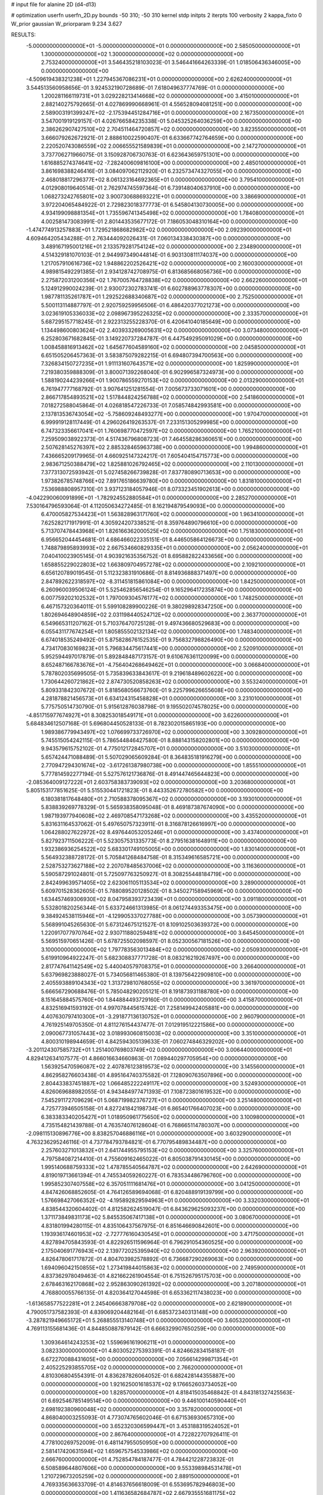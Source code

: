 # input file for alanine 2D (d4-d13)

# optimization
userfn       userfn_2D.py
bounds       -50 310; -50 310
kernel       stdp
initpts      2
iterpts      100
verbosity    2
kappa_fixto  0
W_prior      gaussian
W_priorparam 9.234 3.627

RESULTS:
 -5.000000000000000E+01 -5.000000000000000E+01  0.000000000000000E+00       2.585050000000000E+01
  1.300000000000000E+02  1.300000000000000E+02  0.000000000000000E+00       2.753240000000000E+01       3.546435218103023E-01  3.546441664263339E-01       1.018506436346005E+00  0.000000000000000E+00
 -4.509619438321238E+01  1.227945367086231E+01  0.000000000000000E+00       2.626240000000000E+01       3.544513560958656E-01  3.924532190728689E-01       7.618049637774769E-01  0.000000000000000E+00
  1.200281166119731E+01  3.029228213414668E+02  0.000000000000000E+00       3.415010000000000E+01       2.882140275792665E-01  4.027869990668961E-01       4.556528094081251E+00  0.000000000000000E+00
  2.589003191399247E+02 -2.175394451284716E+01  0.000000000000000E+00       2.167350000000000E+01       3.547001919129157E-01  4.026766584235338E-01       5.045325264036259E+00  0.000000000000000E+00
  2.386262907427510E+02  2.704511464720857E+02  0.000000000000000E+00       3.823550000000000E+01       3.666079262672921E-01  2.888610022590407E-01       6.633667742764659E+00  0.000000000000000E+00
  2.220520743086559E+02  2.006655521589839E+01  0.000000000000000E+00       2.147270000000000E+01       3.737706271966075E-01  3.150928706730763E-01       6.623643659751301E+00  0.000000000000000E+00
  1.616885274374641E+02 -7.282400609816100E+00  0.000000000000000E+00       2.485010000000000E+01       3.861698388246416E-01  3.084097062112920E-01       6.232573474327055E+00  0.000000000000000E+00
  2.468018817296377E+02  8.061323164692365E+01  0.000000000000000E+00       3.795410000000000E+01       4.012908019640514E-01  2.762974745597364E-01       6.739148040637910E+00  0.000000000000000E+00
  1.068273242765801E+02  3.900730688693221E+01  0.000000000000000E+00       3.386690000000000E+01       3.972204065484922E-01  2.729823018377773E-01       6.545804130730005E+00  0.000000000000000E+00
  4.934199098881354E+01  1.735596741345498E+02  0.000000000000000E+00       1.784080000000000E+01       4.002581473083991E-01  2.801443535677172E-01       7.186053048310164E+00  0.000000000000000E+00
 -1.474774913257883E+01  1.729521868682982E+02  0.000000000000000E+00       2.092390000000000E+01       4.609464205434288E-01  2.763444092026431E-01       7.060134338430387E+00  0.000000000000000E+00
  3.489167195001216E+01  2.133579281754124E+02  0.000000000000000E+00       2.234890000000000E+01       4.514329181070103E-01  2.944997349044814E-01       6.903130811174037E+00  0.000000000000000E+00
  1.217057910616736E+02  1.948862202526421E+02  0.000000000000000E+00       2.160030000000000E+01       4.989815492291385E-01  2.934128742708975E-01       6.813685668056736E+00  0.000000000000000E+00
  2.275872031200356E+02  1.767005764728838E+02  0.000000000000000E+00       2.662260000000000E+01       5.124912990024239E-01  2.930072302783741E-01       6.602788963778307E+00  0.000000000000000E+00
  1.987781135261787E+01  1.292522688340687E+02  0.000000000000000E+00       2.752500000000000E+01       5.500113114887797E-01  2.920759259956506E-01       6.486420377021273E+00  0.000000000000000E+00
  3.023619105336033E+02  2.098967395226325E+02  0.000000000000000E+00       2.333570000000000E+01       5.687295157718245E-01  2.922313255228370E-01       6.420641040185649E+00  0.000000000000000E+00
  1.134498600803624E+02  2.403933269005631E+02  0.000000000000000E+00       3.073480000000000E+01       6.252803671682845E-01  3.149220737284787E-01       6.447549295091029E+00  0.000000000000000E+00
  1.008458816913462E+02  1.645677604589160E+02  0.000000000000000E+00       2.045850000000000E+01       6.651505206457363E-01  3.583875079282215E-01       6.694807394700563E+00  0.000000000000000E+00
  7.326834150727235E+01  1.911131607643571E+02  0.000000000000000E+00       1.825990000000000E+01       7.219380359888309E-01  3.800071392268040E-01       6.902996587324973E+00  0.000000000000000E+00
  1.588190244239266E+01  1.900786559270153E+02  0.000000000000000E+00       2.013290000000000E+01       6.761947777168792E-01  3.907641251281554E-01       7.005673733071601E+00  0.000000000000000E+00
  2.866717854893521E+02  1.517844824256788E+02  0.000000000000000E+00       2.541860000000000E+01       7.018272588045864E-01  4.026818547226733E-01       7.058574842993581E+00  0.000000000000000E+00
  2.137813536743054E+02 -5.758609248493277E+00  0.000000000000000E+00       1.970470000000000E+01       6.999919128117449E-01  4.296026419263537E-01       7.233151305299985E+00  0.000000000000000E+00
  6.747323356617041E+01  1.760698770472597E+02  0.000000000000000E+00       1.765210000000000E+01       7.259509038922373E-01  4.517436796808723E-01       7.464558286360651E+00  0.000000000000000E+00
  2.507628145276397E+02  2.885328465963738E+00  0.000000000000000E+00       1.994860000000000E+01       7.436665209179965E-01  4.660925147324217E-01       7.605404154715773E+00  0.000000000000000E+00
  2.983671250388479E+02  1.825881026792465E+02  0.000000000000000E+00       2.110130000000000E+01       7.377313072593942E-01  5.027458266739828E-01       7.837780890713653E+00  0.000000000000000E+00
  1.973826785748766E+02  7.891765186639780E+00  0.000000000000000E+00       1.831810000000000E+01       7.536988808957310E-01  3.937123184057946E-01       8.073323451902613E+00  0.000000000000000E+00
 -4.042290060091899E+01 -1.782924552880584E+01  0.000000000000000E+00       2.285270000000000E+01       7.530164796593064E-01  4.112050634272485E-01       8.162194879549093E+00  0.000000000000000E+00
  6.470005827534423E+01  1.563828963171760E+02  0.000000000000000E+00       1.963410000000000E+01       7.625282171917991E-01  4.305924207338521E-01       8.359764890796610E+00  0.000000000000000E+00
  5.713707478443968E+01  1.826166362000525E+02  0.000000000000000E+00       1.751830000000000E+01       6.956652044454681E-01  4.686466022335151E-01       8.446505864126673E+00  0.000000000000000E+00
  1.748879895893993E+02  2.667534660829335E+01  0.000000000000000E+00       2.056240000000000E+01       7.040410023905145E-01  4.903921635356752E-01       8.695882822433656E+00  0.000000000000000E+00
  1.658855229022803E+02  1.663809704957278E+02  0.000000000000000E+00       2.109210000000000E+01       6.656120789019545E-01  5.112323831910686E-01       8.814936888371497E+00  0.000000000000000E+00
  2.847892622318597E+02 -8.311451815861084E+00  0.000000000000000E+00       1.842500000000000E+01       6.260960039506124E-01  5.525462856546254E-01       9.165296417235874E+00  0.000000000000000E+00
  6.007759202102532E+01  1.797009304576177E+02  0.000000000000000E+00       1.748250000000000E+01       6.467157320364011E-01  5.599108289900226E-01       9.380298928347250E+00  0.000000000000000E+00
  1.802694648904859E+02  2.031198440524712E+02  0.000000000000000E+00       2.363770000000000E+01       6.549665311207162E-01  5.710376470725128E-01       9.497436680529683E+00  0.000000000000000E+00
  6.055431177674254E+01  1.805855502132134E+02  0.000000000000000E+00       1.748340000000000E+01       6.674018535249492E-01  5.875828676152535E-01       9.756832798826490E+00  0.000000000000000E+00
  4.734170830169823E+01  5.796834475617441E+00  0.000000000000000E+00       2.520910000000000E+01       5.952594497017879E-01  5.892848487173157E-01       9.610676361120099E+00  0.000000000000000E+00
  8.652487166783676E+01 -4.756404268649462E+01  0.000000000000000E+00       3.066840000000000E+01       5.787802035699505E-01  5.735839633843617E-01       9.219618489602622E+00  0.000000000000000E+00
  1.730644260721862E+02  2.874730520858263E+02  0.000000000000000E+00       3.553240000000000E+01       5.809331842307672E-01  5.818568056673760E-01       9.225799626655608E+00  0.000000000000000E+00
  4.281878821456573E+01  6.634124315458828E+01  0.000000000000000E+00       3.231010000000000E+01       5.775750514730790E-01  5.915612876038798E-01       9.195502074578025E+00  0.000000000000000E+00
 -4.851715977674927E+01  8.308253018549171E+01  0.000000000000000E+00       3.622600000000000E+01       5.684834612507168E-01  5.696804450528133E-01       8.782302015865193E+00  0.000000000000000E+00
  1.989386779943497E+02  1.076699733726970E+02  0.000000000000000E+00       3.309280000000000E+01       5.745515054242115E-01  5.786544846427580E-01       8.888143158202801E+00  0.000000000000000E+00
  9.943579615752102E-01  4.775012172845707E+01  0.000000000000000E+00       3.510300000000000E+01       5.657424471088489E-01  5.507029065609284E-01       8.364835181916279E+00  0.000000000000000E+00
  2.770947294301674E+02 -3.617261387980738E+00  0.000000000000000E+00       1.855510000000000E+01       5.777814592277194E-01  5.527576121736876E-01       8.491447465644823E+00  0.000000000000000E+00
 -2.085364009127222E+01  2.603758383739093E+02  0.000000000000000E+00       3.203680000000000E+01       5.805153177851625E-01  5.515530441721823E-01       8.443352672780582E+00  0.000000000000000E+00
  6.180381817648480E+01  2.710588378095367E+02  0.000000000000000E+00       3.193010000000000E+01       5.838839269778329E-01  5.565938358095048E-01       8.469187387674090E+00  0.000000000000000E+00
  1.987193977940608E+02  2.469708547173268E+02  0.000000000000000E+00       3.435520000000000E+01       5.831631164537062E-01  5.497650757323911E-01       8.316878126616997E+00  0.000000000000000E+00
  1.064288027622972E+02  8.497644053205246E+01  0.000000000000000E+00       3.437400000000000E+01       5.827923711506222E-01  5.523057531335773E-01       8.279516381648911E+00  0.000000000000000E+00
  1.932386936254522E+02  5.683301749105005E+00  0.000000000000000E+00       1.830140000000000E+01       5.564932388728172E-01  5.705841268484758E-01       8.315349616585721E+00  0.000000000000000E+00
  2.528753273627188E+02  2.207078485637006E+02  0.000000000000000E+00       3.116360000000000E+01       5.590587291024801E-01  5.725097763250927E-01       8.308255448184719E+00  0.000000000000000E+00
  2.842499639571405E+02  2.623061105113534E+02  0.000000000000000E+00       3.289000000000000E+01       5.609701528362605E-01  5.788089520128502E-01       8.345027158945969E+00  0.000000000000000E+00
  1.634457469306930E+02  8.047958393723439E+01  0.000000000000000E+00       3.091180000000000E+01       5.532801820256344E-01  5.633724661313985E-01       8.061274493353475E+00  0.000000000000000E+00
  9.384924538115946E+01 -4.129905337027788E+00  0.000000000000000E+00       3.057390000000000E+01       5.568991045265630E-01  5.673124675121527E-01       8.109102503639372E+00  0.000000000000000E+00
  1.220917077970764E+02  2.930711880259481E+02  0.000000000000000E+00       3.645450000000000E+01       5.569515970651426E-01  5.678725502098597E-01       8.052300567181526E+00  0.000000000000000E+00
  3.100000000000000E+02  1.797783563013484E+02  0.000000000000000E+00       2.050930000000000E+01       5.619910964922247E-01  5.682308837771728E-01       8.083216219267497E+00  0.000000000000000E+00
  2.817747641142549E+02  5.440040579708375E+01  0.000000000000000E+00       3.266400000000000E+01       5.637969823888027E-01  5.734056811465380E-01       8.139756422909810E+00  0.000000000000000E+00
  2.405593889104343E+02  1.313729810768055E+02  0.000000000000000E+00       3.361970000000000E+01       5.666567290688476E-01  5.785048290205121E-01       8.191873931188780E+00  0.000000000000000E+00
  8.151645884575760E+00  1.844884493729160E-01  0.000000000000000E+00       3.415870000000000E+01       4.832516941593192E-01  4.997078445615742E-01       7.258149942405881E+00  0.000000000000000E+00
  4.407630797410300E+01 -3.291877136130752E+01  0.000000000000000E+00       2.960790000000000E+01       4.761925149705350E-01  4.811276154437477E-01       7.012919512221586E+00  0.000000000000000E+00
  2.090067731057443E+02  3.018993060815003E+02  0.000000000000000E+00       3.351000000000000E+01       4.800310198944659E-01  4.842594305139633E-01       7.060274846329202E+00  0.000000000000000E+00
 -3.201124307585732E+01  1.251400769803749E+02  0.000000000000000E+00       3.006440000000000E+01       4.829412634107577E-01  4.866016634660863E-01       7.089440297705954E+00  0.000000000000000E+00
  1.563925470596087E+02  2.407876123819573E+02  0.000000000000000E+00       3.145560000000000E+01       4.862958276603438E-01  4.895164740375582E-01       7.128090763507896E+00  0.000000000000000E+00
  2.804433837451887E+02  1.066485222249117E+02  0.000000000000000E+00       3.524930000000000E+01       4.826069688982055E-01  4.943484977471393E-01       7.108723801619532E+00  0.000000000000000E+00
  7.545291172709629E+01  5.068719982376727E+01  0.000000000000000E+00       3.251480000000000E+01       4.725773946505158E-01  4.827241842198734E-01       6.865401766407023E+00  0.000000000000000E+00
  6.383383340205427E+01  1.018950961775650E+02  0.000000000000000E+00       3.100980000000000E+01       4.735154821439788E-01  4.763574076128604E-01       6.768665114780307E+00  0.000000000000000E+00
 -2.098115130896776E+00  8.838257046886116E+01  0.000000000000000E+00       3.603290000000000E+01       4.763236295246116E-01  4.737784793784821E-01       6.770795489834487E+00  0.000000000000000E+00
  2.257603271013832E+01  2.641744955795153E+02  0.000000000000000E+00       3.325760000000000E+01       4.797584087214410E-01  4.755609162465022E-01       6.805038791430145E+00  0.000000000000000E+00
  1.995140688759333E+02  1.478785540564787E+02  0.000000000000000E+00       2.642690000000000E+01       4.819019713661394E-01  4.745534059260227E-01       6.783534486796760E+00  0.000000000000000E+00
  1.995852307407558E+02  6.357051111681476E+01  0.000000000000000E+00       3.041250000000000E+01       4.847426068852605E-01  4.764126589694068E-01       6.820488919139799E+00  0.000000000000000E+00
  1.576698427066352E+02 -4.195892829594963E+01  0.000000000000000E+00       3.332030000000000E+01       4.838544320604402E-01  4.812582624519047E-01       6.843629625093237E+00  0.000000000000000E+00
  1.371173849831173E+02  5.845535067417138E+01  0.000000000000000E+00       3.080670000000000E+01       4.831801994280115E-01  4.835106437567975E-01       6.851646690842601E+00  0.000000000000000E+00
  1.193936174601953E+02 -2.727776160430545E+01  0.000000000000000E+00       3.471750000000000E+01       4.827894705843593E-01  4.822926511596964E-01       6.796291054360525E+00  0.000000000000000E+00
  2.175040691776943E+02  2.139772025395940E+02  0.000000000000000E+00       2.963920000000000E+01       4.826478061717872E-01  4.804703982578892E-01       6.736687290269063E+00  0.000000000000000E+00
  1.694096042150855E+02  1.273419844015863E+02  0.000000000000000E+00       2.749590000000000E+01       4.837362978049463E-01  4.821662261904554E-01       6.751526795175703E+00  0.000000000000000E+00
  2.678463162170868E+02  2.952863090261392E+02  0.000000000000000E+00       3.207180000000000E+01       4.768800055766135E-01  4.820364127044598E-01       6.653362117438023E+00  0.000000000000000E+00
 -1.613658577522281E+01  2.245406663879708E+02  0.000000000000000E+00       2.621890000000000E+01       4.790051737582393E-01  4.839069204482164E-01       6.685372340313148E+00  0.000000000000000E+00
 -3.287821949665172E+01  5.268855513140748E+01  0.000000000000000E+00       3.605320000000000E+01       4.769113155681436E-01  4.844850887879142E-01       6.666329907650259E+00  0.000000000000000E+00
  1.309364614243253E+02  1.559696161906211E+01  0.000000000000000E+00       3.082330000000000E+01       4.803052275393391E-01  4.824662834158187E-01       6.672270088431605E+00  0.000000000000000E+00
  7.056614299871354E+01  2.405225293855705E+02  0.000000000000000E+00       2.766200000000000E+01       4.810306804554391E-01  4.836287826064052E-01       6.682428144355887E+00  0.000000000000000E+00
  1.921625001618537E+02  9.176652603734052E+00  0.000000000000000E+00       1.828570000000000E+01       4.818415035468842E-01  4.843181327425563E-01       6.692546785149514E+00  0.000000000000000E+00
  9.446100140590440E+01  2.698192380960048E+02  0.000000000000000E+00       3.357820000000000E+01       4.868040003255093E-01  4.773074765602046E-01       6.671536930657310E+00  0.000000000000000E+00
  3.652320306599447E+01  3.453188319524052E+01  0.000000000000000E+00       2.867640000000000E+01       4.722822707926411E-01  4.778100269752009E-01       6.481147955050950E+00  0.000000000000000E+00
  2.581417420631594E+02  1.659675754533986E+02  0.000000000000000E+00       2.666760000000000E+01       4.752854784187477E-01  4.784421228723832E-01       6.508589644807606E+00  0.000000000000000E+00
  9.553398984531478E+01  1.210729673205259E+02  0.000000000000000E+00       2.889150000000000E+01       4.769335636633709E-01  4.814637656618009E-01       6.553695782946803E+00  0.000000000000000E+00
  1.411636582684787E+02  2.667935551681175E+02  0.000000000000000E+00       3.608330000000000E+01       4.783029312932416E-01  4.838767867910340E-01       6.582820717817328E+00  0.000000000000000E+00
 -4.659156631490599E+01  2.447498188368101E+02  0.000000000000000E+00       2.925240000000000E+01       4.801067419580350E-01  4.786397238941712E-01       6.513604146265327E+00  0.000000000000000E+00
 -4.270064342064660E+00 -3.371587926371406E+01  0.000000000000000E+00       3.192530000000000E+01       4.768116314392516E-01  4.826295240053129E-01       6.532214756984134E+00  0.000000000000000E+00
  1.352451906874185E+02  9.989067073129203E+01  0.000000000000000E+00       3.225880000000000E+01       4.777558286568073E-01  4.840862315285958E-01       6.553007475863163E+00  0.000000000000000E+00
  2.533486130412432E+02  4.494415700811471E+01  0.000000000000000E+00       3.028390000000000E+01       4.749900594680629E-01  4.872369580509067E-01       6.566806183239647E+00  0.000000000000000E+00
 -5.000000000000000E+01  2.786702718262073E+02  0.000000000000000E+00       3.082230000000000E+01       4.737765387993559E-01  4.750307748316456E-01       6.391293197294591E+00  0.000000000000000E+00
 -3.764573086117577E+00  1.433286426679068E+02  0.000000000000000E+00       2.556770000000000E+01       4.760064832774432E-01  4.763908040116533E-01       6.424337114902093E+00  0.000000000000000E+00
 -1.535021880574614E+01  1.831143189780362E+01  0.000000000000000E+00       3.511320000000000E+01       4.779727318196452E-01  4.634813555280060E-01       6.345050171643621E+00  0.000000000000000E+00
 -1.950603375451142E+01  2.957187977680978E+02  0.000000000000000E+00       3.154190000000000E+01       4.777253323686570E-01  4.568155243840250E-01       6.235710627271461E+00  0.000000000000000E+00
  2.522850516066995E+02  1.959083662792960E+02  0.000000000000000E+00       2.721930000000000E+01       4.772397177719473E-01  4.561443625172544E-01       6.200088678401557E+00  0.000000000000000E+00
  2.380718872635539E+02 -5.000000000000000E+01  0.000000000000000E+00       3.145550000000000E+01       4.761148278159786E-01  4.569651794981904E-01       6.186507416271453E+00  0.000000000000000E+00
  1.960872205477632E+02  1.806901695434864E+02  0.000000000000000E+00       2.301070000000000E+01       4.778498430118815E-01  4.581151054089539E-01       6.210277098301851E+00  0.000000000000000E+00
  7.580296831760251E+01  2.229706858048771E+01  0.000000000000000E+00       2.932840000000000E+01       4.582461056101879E-01  4.324274855703977E-01       5.784622163125210E+00  0.000000000000000E+00
  2.780411386977690E+01  9.493182266243727E+01  0.000000000000000E+00       3.307590000000000E+01       4.580956049069254E-01  4.295811191333796E-01       5.745886619304152E+00  0.000000000000000E+00
  1.898113084446566E+02 -3.591533602730595E+01  0.000000000000000E+00       2.761730000000000E+01       4.581969143074585E-01  4.295623733490360E-01       5.739428120815301E+00  0.000000000000000E+00
  1.431419582869293E+02  2.144677533865083E+02  0.000000000000000E+00       2.531890000000000E+01       4.597363871390630E-01  4.303620228226668E-01       5.756988444634310E+00  0.000000000000000E+00
  2.263286693745770E+02  9.768043655146276E+01  0.000000000000000E+00       3.740930000000000E+01       4.620165410528301E-01  4.299331677877970E-01       5.766926536289825E+00  0.000000000000000E+00
  5.355567969766798E+01  2.991886789176360E+02  0.000000000000000E+00       3.171140000000000E+01       4.653897573263043E-01  4.290151594140846E-01       5.787149692142911E+00  0.000000000000000E+00